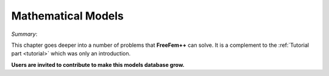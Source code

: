Mathematical Models
===================

*Summary*:

This chapter goes deeper into a number of problems that **FreeFem++** can solve.
It is a complement to the :ref:`Tutorial part <tutorial>` which was only an introduction.

**Users are invited to contribute to make this models database grow.**
